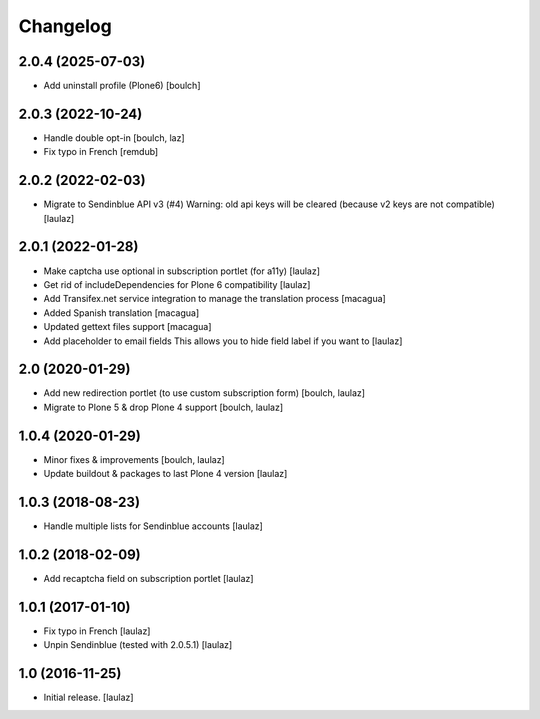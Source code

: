 Changelog
=========


2.0.4 (2025-07-03)
------------------

- Add uninstall profile (Plone6)
  [boulch]


2.0.3 (2022-10-24)
------------------

- Handle double opt-in
  [boulch, laz]

- Fix typo in French
  [remdub]


2.0.2 (2022-02-03)
------------------

- Migrate to Sendinblue API v3 (#4)
  Warning: old api keys will be cleared (because v2 keys are not compatible)
  [laulaz]


2.0.1 (2022-01-28)
------------------

- Make captcha use optional in subscription portlet (for a11y)
  [laulaz]

- Get rid of includeDependencies for Plone 6 compatibility
  [laulaz]

- Add Transifex.net service integration to manage the translation process
  [macagua]

- Added Spanish translation
  [macagua]

- Updated gettext files support
  [macagua]

- Add placeholder to email fields
  This allows you to hide field label if you want to
  [laulaz]


2.0 (2020-01-29)
----------------

- Add new redirection portlet (to use custom subscription form)
  [boulch, laulaz]

- Migrate to Plone 5 & drop Plone 4 support
  [boulch, laulaz]


1.0.4 (2020-01-29)
------------------

- Minor fixes & improvements
  [boulch, laulaz]

- Update buildout & packages to last Plone 4 version
  [laulaz]


1.0.3 (2018-08-23)
------------------

- Handle multiple lists for Sendinblue accounts
  [laulaz]


1.0.2 (2018-02-09)
------------------

- Add recaptcha field on subscription portlet
  [laulaz]


1.0.1 (2017-01-10)
------------------

- Fix typo in French
  [laulaz]

- Unpin Sendinblue (tested with 2.0.5.1)
  [laulaz]


1.0 (2016-11-25)
----------------

- Initial release.
  [laulaz]
